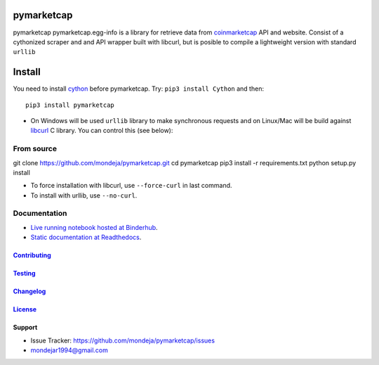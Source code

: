 pymarketcap
===========


|TravisCI| |AppVeyor| |Status|

|ReadTheDocs| |Binder|

|PyPI| |PyPI Versions| |LICENSE|


pymarketcap pymarketcap.egg-info is a library for retrieve data from
`coinmarketcap <http://coinmarketcap.com/>`__ API and website. Consist
of a cythonized scraper and and API wrapper built with libcurl, but is
posible to compile a lightweight version with standard ``urllib``


Install
=======

You need to install `cython <http://cython.readthedocs.io/en/latest/src/quickstart/install.html>`__ before pymarketcap. Try: ``pip3 install Cython`` and then:

::

   pip3 install pymarketcap

- On Windows will be used ``urllib`` library to make synchronous requests and on Linux/Mac will be build against `libcurl <https://curl.haxx.se/docs/install.html>`__ C library. You can control this (see below):


From source
-----------

::

git clone https://github.com/mondeja/pymarketcap.git
cd pymarketcap
pip3 install -r requirements.txt
python setup.py install

- To force installation with libcurl, use ``--force-curl`` in last command.
- To install with urllib, use ``--no-curl``.


Documentation
-------------
- `Live running notebook hosted at Binderhub <https://mybinder.org/v2/gh/mondeja/pymarketcap/master?filepath=docs%2Fsync_live.ipynb>`__.
- `Static documentation at Readthedocs <https://pymarketcap.readthedocs.io>`__.

`Contributing <https://github.com/mondeja/pymarketcap/blob/master/doc/contributing.rst>`__
~~~~~~~~~~~~~~~~~~~~~~~~~~~~~~~~~~~~~~~~~~~~~~~~~~~~~~~~~~~~~~~~~~~~~~~~~~~~~~~

`Testing <https://github.com/mondeja/pymarketcap/blob/master/doc/testing.rst>`__
~~~~~~~~~~~~~~~~~~~~~~~~~~~~~~~~~~~~~~~~~~~~~~~~~~~~~~~~~~~~~~~~~~~~~~~~~~~~~~~

`Changelog <https://cnhv.co/1y9ex>`__
~~~~~~~~~~~~~~~~~~~~~~~~~~~~~~~~~~~~~~~~~~~~~~~~~~~~~~~~~~~~~~~~~~~~~~~~~~~~~~~

`License <https://cnhv.co/1xgxi>`__
~~~~~~~~~~~~~~~~~~~~~~~~~~~~~~~~~~~~~~~~~~~~~~~~~~~~~~~~~~~~~~~~~~~~~~~~~~~~

Support
~~~~~~~

- Issue Tracker: https://github.com/mondeja/pymarketcap/issues
- |Ask me anything| mondejar1994@gmail.com



.. |TravisCI| image:: https://travis-ci.org/mondeja/pymarketcap.svg?branch=master
   :target: https://cnhv.co/1xgw5
.. |PyPI| image:: https://img.shields.io/pypi/v/pymarketcap.svg
   :target: https://cnhv.co/1xgwg
.. |PyPI Versions| image:: https://img.shields.io/pypi/pyversions/pymarketcap.svg
   :target: https://cnhv.co/1xgwm
.. |Binder| image:: https://mybinder.org/badge.svg
   :target: https://cnhv.co/1y9ff
.. |Status| image:: https://img.shields.io/pypi/status/pymarketcap.svg
   :target: https://cnhv.co/1xgwm
.. |ReadTheDocs| image:: https://readthedocs.org/projects/pymarketcap/badge/?version=latest
   :target: https://cnhv.co/1xgx1
.. |AppVeyor| image:: https://ci.appveyor.com/api/projects/status/puy2p0qhjna4hosc?svg=true
   :target: https://cnhv.co/1xgx7
.. |LICENSE| image:: https://img.shields.io/pypi/l/pymarketcap.svg
   :target: https://cnhv.co/1xgxd
.. |Ask me anything| image:: https://img.shields.io/badge/Ask%20me-anything-1abc9c.svg


